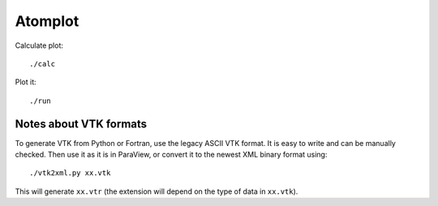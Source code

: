 Atomplot
========

Calculate plot::

    ./calc

Plot it::

    ./run

Notes about VTK formats
-----------------------

To generate VTK from Python or Fortran, use the legacy ASCII VTK format. It is
easy to write and can be manually checked.
Then use it as it is in ParaView, or convert it to the newest XML binary format
using::

    ./vtk2xml.py xx.vtk

This will generate ``xx.vtr`` (the extension will depend on the type of data in
``xx.vtk``).
